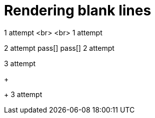 = Rendering blank lines
:backend: asciidoctor
:github-flavored:  // enables GitHub-specific features like tables, task lists, and fenced code blocks

1 attempt
<br>
<br>
1 attempt

2 attempt
pass[]
pass[]
2 attempt

3 attempt
+
+
3 attempt